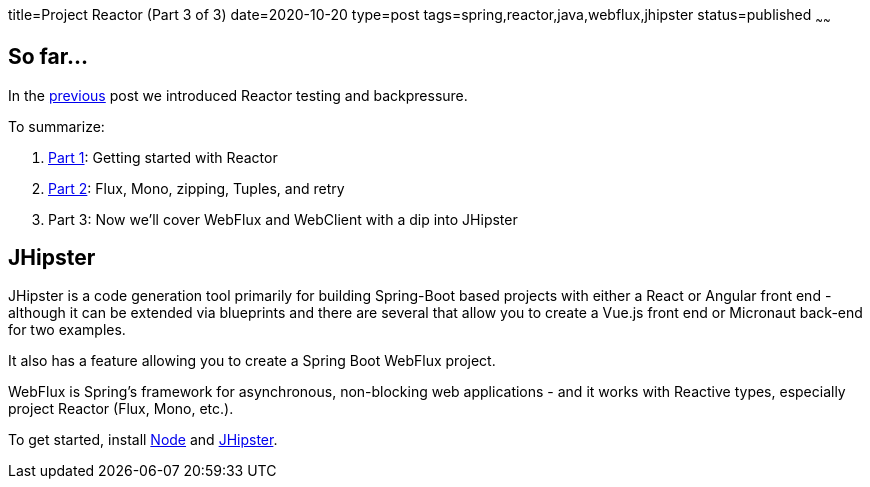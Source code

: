 title=Project Reactor (Part 3 of 3)
date=2020-10-20
type=post
tags=spring,reactor,java,webflux,jhipster
status=published
~~~~~~

== So far...

In the https://www.adamldavis.com/blog/2020/03.html[previous] post we introduced Reactor testing and backpressure.

To summarize:

1. https://www.adamldavis.com/blog/2020/01.html[Part 1]: Getting started with Reactor
2. https://www.adamldavis.com/blog/2020/02.html[Part 2]: Flux, Mono, zipping, Tuples, and retry
3. Part 3: Now we'll cover WebFlux and WebClient with a dip into JHipster

== JHipster

JHipster is a code generation tool primarily for building Spring-Boot based projects
with either a React or Angular front end - although it can be extended via blueprints and
there are several that allow you to create a Vue.js front end or Micronaut back-end for two examples.

It also has a feature allowing you to create a Spring Boot WebFlux project.

WebFlux is Spring's framework for asynchronous, non-blocking web applications - and it works with
Reactive types, especially project Reactor (Flux, Mono, etc.).

To get started, install https://nodejs.org/en/[Node] and https://www.jhipster.tech/installation/[JHipster].

